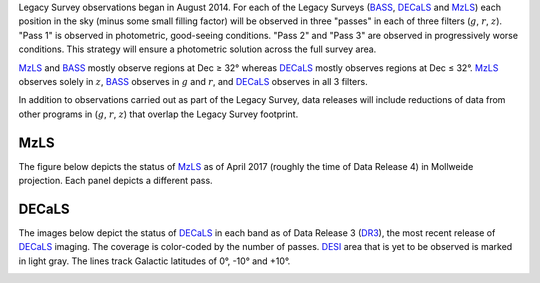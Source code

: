 .. title: Survey Status
.. slug: status
.. tags: mathjax

.. |leq|    unicode:: U+2264 .. LESS-THAN-OR-EQUAL-TO SIGN
.. |geq|    unicode:: U+2265 .. GREATER-THAN-OR-EQUAL-TO SIGN
.. |deg|    unicode:: U+000B0 .. DEGREE SIGN

.. _`BASS`: ../bass
.. _`DECaLS`: ../decamls
.. _`MzLS`: ../mzls
.. _`DESI`: http://desi.lbl.gov
.. _`DR3`: ../dr3

Legacy Survey observations began in August 2014. For each of the Legacy Surveys 
(`BASS`_, `DECaLS`_ and `MzLS`_) each position in the sky (minus some small filling factor)
will be observed in three "passes" in each of three filters (:math:`g`, :math:`r`, :math:`z`).
"Pass 1" is observed in photometric, good-seeing conditions.
"Pass 2" and "Pass 3" are observed in progressively worse conditions.
This strategy will ensure a photometric solution across the full survey area.

`MzLS`_ and `BASS`_ mostly observe regions at Dec |geq| 32\ |deg| whereas `DECaLS`_ mostly
observes regions at Dec |leq| 32\ |deg|. `MzLS`_ observes solely in :math:`z`, `BASS`_
observes in :math:`g` and :math:`r`, and `DECaLS`_ observes in all 3 filters.

In addition to observations carried out as part of the Legacy Survey, data releases will include
reductions of data from other programs in (:math:`g`, :math:`r`, :math:`z`) that overlap the 
Legacy Survey footprint.

MzLS
====

The figure below depicts the status of `MzLS`_ as of April 2017 (roughly the time of Data Release 4)
in Mollweide projection. Each panel depicts a different pass. 

.. image:: /files/coverage_mollweide_mzls_2017apr.pdf

DECaLS
======

The images below depict the status of `DECaLS`_ in each band as of Data Release 3 (`DR3`_), the
most recent release of `DECaLS`_ imaging. The coverage is color-coded by the number of passes. 
`DESI`_ area that is yet to be observed is marked in light gray. The lines track Galactic 
latitudes of 0\ |deg|, -10\ |deg| and +10\ |deg|.

.. image:: /files/nexp-g.png
.. image:: /files/nexp-r.png
.. image:: /files/nexp-z.png
    :alt: Coverage Plots

